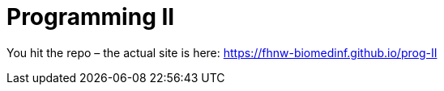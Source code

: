 = Programming II

You hit the repo – the actual site is here: https://fhnw-biomedinf.github.io/prog-II

